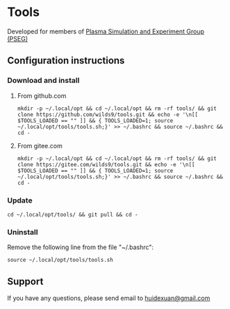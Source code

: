 * Tools

Developed for members of [[http://pseg.dlut.edu.cn/][Plasma Simulation and Experiment Group (PSEG)]]

** Configuration instructions

*** Download and install

**** From github.com

#+BEGIN_SRC shell
mkdir -p ~/.local/opt && cd ~/.local/opt && rm -rf tools/ && git clone https://github.com/wilds9/tools.git && echo -e '\n[[ $TOOLS_LOADED == "" ]] && { TOOLS_LOADED=1; source ~/.local/opt/tools/tools.sh;}' >> ~/.bashrc && source ~/.bashrc && cd -
#+END_SRC

**** From gitee.com

#+BEGIN_SRC shell
mkdir -p ~/.local/opt && cd ~/.local/opt && rm -rf tools/ && git clone https://gitee.com/wilds9/tools.git && echo -e '\n[[ $TOOLS_LOADED == "" ]] && { TOOLS_LOADED=1; source ~/.local/opt/tools/tools.sh;}' >> ~/.bashrc && source ~/.bashrc && cd -
#+END_SRC

*** Update

#+BEGIN_SRC shell
cd ~/.local/opt/tools/ && git pull && cd -
#+END_SRC

*** Uninstall

Remove the following line from the file "~/.bashrc":

#+BEGIN_SRC shell
source ~/.local/opt/tools/tools.sh
#+END_SRC

** Support

If you have any questions, please send email to [[mailto:huidexuan@gmail.com][huidexuan@gmail.com]]
